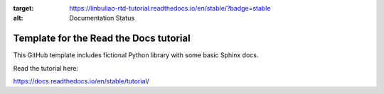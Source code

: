 .. image:: https://readthedocs.org/projects/linbuliao-rtd-tutorial/badge/?version=stable
:target: https://linbuliao-rtd-tutorial.readthedocs.io/en/stable/?badge=stable
:alt: Documentation Status

Template for the Read the Docs tutorial
=======================================

This GitHub template includes fictional Python library
with some basic Sphinx docs.

Read the tutorial here:

https://docs.readthedocs.io/en/stable/tutorial/
